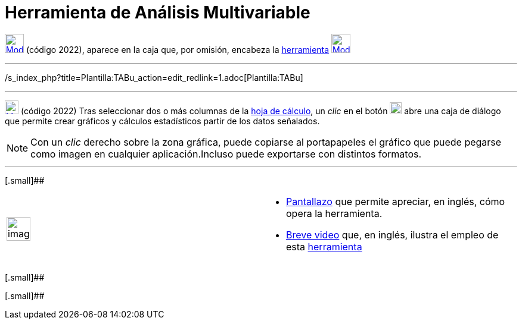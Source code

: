 = Herramienta de Análisis Multivariable
:page-en: tools/Multiple_Variable_Analysis_Tool
ifdef::env-github[:imagesdir: /es/modules/ROOT/assets/images]

xref:/tools/Cálculo_de_probabilidades.adoc[image:32px-Mode_multivarstats.svg.png[Mode
multivarstats.svg,width=32,height=32]] (código 2022), aparece en la caja que, por omisión, encabeza la
xref:/tools/Cálculo_de_probabilidades.adoc[herramienta]
xref:/tools/Análisis_de_una_variable.adoc[image:32px-Mode_onevarstats.svg.png[Mode onevarstats.svg,width=32,height=32]]

'''''

/s_index_php?title=Plantilla:TABu_action=edit_redlink=1.adoc[Plantilla:TABu]

'''''

xref:/tools/Cálculo_de_probabilidades.adoc[image:23px-Mode_multivarstats.svg.png[Mode
multivarstats.svg,width=23,height=23]] [.small]#(código 2022)# Tras seleccionar dos o más columnas de la
xref:/Hoja_de_Cálculo.adoc[hoja de cálculo], un _clic_ en el botón
xref:/tools/Cálculo_de_probabilidades.adoc[image:20px-Mode_multivarstats.svg.png[Mode
multivarstats.svg,width=20,height=20]] abre una caja de diálogo que permite crear gráficos y cálculos estadísticos
partir de los datos señalados.

[NOTE]
====

Con un _clic_ derecho sobre la zona gráfica, puede copiarse al portapapeles el gráfico que puede pegarse como imagen en
cualquier aplicación.Incluso puede exportarse con distintos formatos.

====

'''''

[.small]##

[width="100%",cols="50%,50%",]
|===
a|
image:Ambox_content.png[image,width=40,height=40]

a|
* http://lokar.fmf.uni-lj.si/www/GeoGebra4/Spreadsheet/multiple_variable_analysis/multiple_variable_analysis.htm[Pantallazo]
que permite apreciar, en inglés, cómo opera la herramienta.
* http://lokar.fmf.uni-lj.si/www/GeoGebra4/GG_Spreadsheet/multiple_variable_analysis.htm[Breve video] que, en inglés,
ilustra el empleo de esta xref:/Herramientas.adoc[herramienta]

|===

[.small]##

[.small]##
